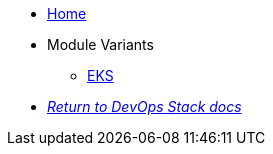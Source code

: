 * xref:ROOT:README.adoc[Home]
* Module Variants
** xref:ROOT:eks/README.adoc[EKS]
* xref:ROOT:ROOT:index.adoc[_Return to DevOps Stack docs_]
